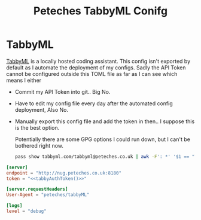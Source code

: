 #+Title: Peteches TabbyML Conifg

* TabbyML
[[https://tabby.tabbyml.com][TabbyML]] is a locally hosted coding assistant.
This config isn't exported by default as I automate the deployment of my configs. Sadly the API
Token cannot be configured outside this TOML file as far as I can see which means I either
- Commit my API Token into git.. Big No.
- Have to edit my config file every day after the automated config deployment, Also No.
- Manually export this config file and add the token in then.. I suppose this is the best option.

  Potentially there are some GPG options I could run down, but I can't be bothered right now.
  #+Name: tabbyAuthToken
  #+begin_src bash
pass show tabbyml.com/tabbyml@peteches.co.uk | awk -F': *' '$1 == "Token" {print($2)}'
  #+end_src

#+begin_src conf :eval no :tangle ~/.tabby-client/agent/config.toml :mkdirp yes :export no :noweb yes
  [server]
  endpoint = "http://nug.peteches.co.uk:8180"
  token = "<<tabbyAuthToken()>>"

  [server.requestHeaders]
  User-Agent = "peteches/tabbyML"

  [logs]
  level = "debug"
#+end_src
